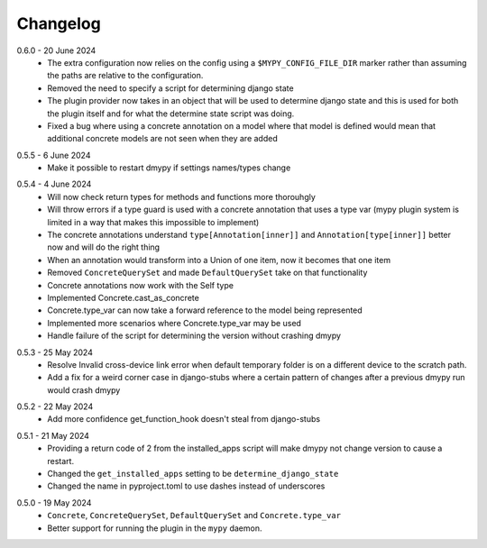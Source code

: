 .. _changelog:

Changelog
---------

.. _release-0.6.0:

0.6.0 - 20 June 2024
    * The extra configuration now relies on the config using a ``$MYPY_CONFIG_FILE_DIR``
      marker rather than assuming the paths are relative to the configuration.
    * Removed the need to specify a script for determining django state
    * The plugin provider now takes in an object that will be used to determine django state
      and this is used for both the plugin itself and for what the determine state script was
      doing.
    * Fixed a bug where using a concrete annotation on a model where that model is defined would
      mean that additional concrete models are not seen when they are added

.. _release-0.5.5:

0.5.5 - 6 June 2024
    * Make it possible to restart dmypy if settings names/types change

.. _release-0.5.4:

0.5.4 - 4 June 2024
    * Will now check return types for methods and functions more thorouhgly
    * Will throw errors if a type guard is used with a concrete annotation that uses
      a type var (mypy plugin system is limited in a way that makes this impossible to implement)
    * The concrete annotations understand ``type[Annotation[inner]]`` and ``Annotation[type[inner]]``
      better now and will do the right thing
    * When an annotation would transform into a Union of one item, now it becomes that one item
    * Removed ``ConcreteQuerySet`` and made ``DefaultQuerySet`` take on that functionality
    * Concrete annotations now work with the Self type
    * Implemented Concrete.cast_as_concrete
    * Concrete.type_var can now take a forward reference to the model being represented
    * Implemented more scenarios where Concrete.type_var may be used
    * Handle failure of the script for determining the version without crashing dmypy

.. _release-0.5.3:

0.5.3 - 25 May 2024
    * Resolve Invalid cross-device link error when default temporary folder
      is on a different device to the scratch path.
    * Add a fix for a weird corner case in django-stubs where a certain pattern
      of changes after a previous dmypy run would crash dmypy

.. _release-0.5.2:

0.5.2 - 22 May 2024
    * Add more confidence get_function_hook doesn't steal from django-stubs

.. _release-0.5.1:

0.5.1 - 21 May 2024
    * Providing a return code of 2 from the installed_apps script will make dmypy not
      change version to cause a restart.
    * Changed the ``get_installed_apps`` setting to be ``determine_django_state``
    * Changed the name in pyproject.toml to use dashes instead of underscores

.. _release-0.5.0:

0.5.0 - 19 May 2024
    * ``Concrete``, ``ConcreteQuerySet``, ``DefaultQuerySet`` and ``Concrete.type_var``
    * Better support for running the plugin in the ``mypy`` daemon.
